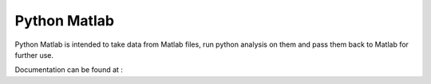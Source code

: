 Python Matlab
=============

Python Matlab is intended to take data from Matlab files, run python analysis on them and pass them back to Matlab for further use.



Documentation can be found at : 


